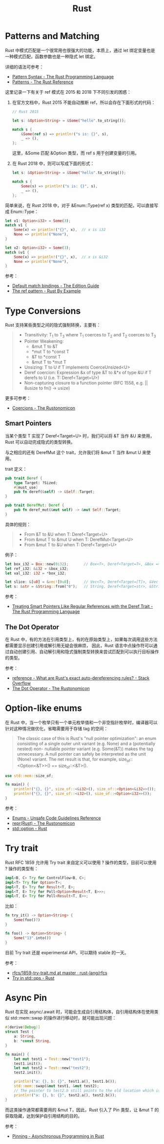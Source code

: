 #+TITLE:      Rust

* 目录                                                    :TOC_4_gh:noexport:
- [[#patterns-and-matching][Patterns and Matching]]
- [[#type-conversions][Type Conversions]]
  - [[#smart-pointers][Smart Pointers]]
  - [[#the-dot-operator][The Dot Operator]]
- [[#option-like-enums][Option-like enums]]
- [[#try-trait][Try trait]]
- [[#async-pin][Async Pin]]

* Patterns and Matching
  Rust 中模式匹配是一个很常用也很强大的功能，本质上，通过 let 绑定变量也是一种模式匹配，函数参数也是一种隐式 let 绑定。

  详细的语法可参考：
  + [[https://doc.rust-lang.org/book/ch18-03-pattern-syntax.html][Pattern Syntax - The Rust Programming Language]]
  + [[https://doc.rust-lang.org/stable/reference/patterns.html][Patterns - The Rust Reference]]

  这里记录一下有关于 ref 模式在 2015 和 2018 下不同引发的困惑：
  1. 在官方文档中，Rust 2015 不能自动推断 ref，所以会存在下面形式的代码：
     #+begin_src rust
       // Rust 2015

       let s: &Option<String> = &Some("hello".to_string());

       match s {
           &Some(ref s) => println!("s is: {}", s),
           _ => (),
       };
     #+end_src

     这里，&Some 匹配 &Option 类型，而 ref s 用于创建变量的引用。

  2. 在 Rust 2018 中，则可以写成下面的形式：
     #+begin_src rust
       let s: &Option<String> = &Some("hello".to_string());

       match s {
           Some(s) => println!("s is: {}", s),
           _ => (),
       };
     #+end_src

  简单来说，在 Rust 2018 中，对于 &Enum::Type(ref x) 类型的匹配，可以直接写成 Enum::Type：
  #+begin_src rust
    let v1: Option<i32> = Some(3);
    match v1 {
        Some(x) => println!("{}", x),  // x is i32
        None => println!("None"),
    }

    let v2: Option<i32> = Some(3);
    match &v1 {
        Some(x) => println!("{}", x),  // x is &i32
        None => println!("None"),
    }
  #+end_src

  参考：
  + [[https://doc.rust-lang.org/edition-guide/rust-2018/ownership-and-lifetimes/default-match-bindings.html][Default match bindings - The Edition Guide]]
  + [[https://doc.rust-lang.org/rust-by-example/scope/borrow/ref.html][The ref pattern - Rust By Example]]

* Type Conversions
  Rust 支持某些类型之间的隐式强制转换，主要有：
  #+begin_quote
  + Transitivity: T_1 to T_3 where T_1 coerces to T_2 and T_2 coerces to T_3
  + Pointer Weakening:
    + &mut T to &T
    + *mut T to *const T
    + &T to *const T
    + &mut T to *mut T
  + Unsizing: T to U if T implements CoerceUnsized<U>
  + Deref coercion: Expression &x of type &T to &*x of type &U if T derefs to U (i.e. T: Deref<Target=U>)
  + Non-capturing closure to a function pointer (RFC 1558, e.g. || 8usize to fn() -> usize)
  #+end_quote

  更多可参考：
  + [[https://doc.rust-lang.org/nomicon/coercions.html][Coercions - The Rustonomicon]]

** Smart Pointers
   当某个类型 T 实现了 Deref<Target=U> 时，我们可以将 &T 当作 &U 来使用，Rust 可以自动完成隐式的类型转换。

   与之相应的还有 DerefMut 这个 trait，允许我们将 &mut T 当作 &mut U 来使用。

   trait 定义：
   #+begin_src rust
     pub trait Deref {
         type Target: ?Sized;
         #[must_use]
         pub fn deref(&self) -> &Self::Target;
     }

     pub trait DerefMut: Deref {
         pub fn deref_mut(&mut self) -> &mut Self::Target;
     }
   #+end_src

   具体的规则：
   #+begin_quote
   + From &T to &U when T: Deref<Target=U>
   + From &mut T to &mut U when T: DerefMut<Target=U>
   + From &mut T to &U when T: Deref<Target=U>
   #+end_quote

   例子：
   #+begin_src rust
     let box_i32 = Box::new(0i32);       // Box<T>, Deref<Target=T>, &Box => &T
     let ref_i32: &i32 = &box_i32;
     let val_i32: i32 = *box_i32;

     let slice: &[u8] = &vec![0u8];      // Vec<T>, Deref<Target=[T]>, &Vec => &[]
     let s: &str = &String::from("0");   // String, Deref<Target=str>, &String => &str
   #+end_src
  
   参考：
   + [[https://doc.rust-lang.org/book/ch15-02-deref.html#how-deref-coercion-interacts-with-mutability][Treating Smart Pointers Like Regular References with the Deref Trait - The Rust Programming Language]]

** The Dot Operator
   在 Rust 中，有的方法在引用类型上，有的在原始类型上，如果每次调用这些方法都需要显示创建引用或解引用无疑会很麻烦，
   因此，Rust 语言中点操作符可以通过自动创建引用、自动解引用和隐式强制类型转换来尝试匹配到可以执行目标操作的类型。

   参考：
   + [[https://stackoverflow.com/questions/28519997/what-are-rusts-exact-auto-dereferencing-rules/28552082#28552082][reference - What are Rust's exact auto-dereferencing rules? - Stack Overflow]]
   + [[https://doc.rust-lang.org/nomicon/dot-operator.html][The Dot Operator - The Rustonomicon]]

* Option-like enums
  在 Rust 中，当一个枚举只有一个单元枚举值和一个非空指针枚举时，编译器可以针对这种情况做优化，省略需要用于存储 tag 的空间：
  #+begin_quote
  The classic case of this is Rust's "null pointer optimization": an enum consisting of a single outer unit variant (e.g. None) and a (potentially nested) non- nullable pointer variant (e.g. Some(&T)) makes the tag unnecessary.
  A null pointer can safely be interpreted as the unit (None) variant. The net result is that, for example, size_of::<Option<&T>>() == size_of::<&T>().
  #+end_quote

  #+begin_src rust
    use std::mem::size_of;

    fn main() {
        println!("{}, {}", size_of::<&i32>(), size_of::<Option<&i32>>());  // 8, 8
        println!("{}, {}", size_of::<i32>(), size_of::<Option<i32>>());    // 4, 8
    }
  #+end_src

  参考：
  + [[https://rust-lang.github.io/unsafe-code-guidelines/layout/enums.html#layout-of-a-data-carrying-enums-without-a-repr-annotation][Enums - Unsafe Code Guidelines Reference]]
  + [[https://doc.rust-lang.org/nomicon/repr-rust.html][repr(Rust) - The Rustonomicon]]
  + [[https://doc.rust-lang.org/std/option/index.html#representation][std::option - Rust]]

* Try trait
  Rust RFC 1859 允许用 Try trait 来自定义可以使用 ? 操作的类型，目前可以使用 ? 操作的类型有：
  #+begin_src rust
    impl<B, C> Try for ControlFlow<B, C>;
    impl<T> Try for Option<T>;
    impl<T, E> Try for Result<T, E>;
    impl<T, E> Try for Poll<Option<Result<T, E>>>;
    impl<T, E> Try for Poll<Result<T, E>>;
  #+end_src

  比如：
  #+begin_src rust
    fn try_it() -> Option<String> {
        Some(foo()?)
    }

    fn foo() -> Option<String> {
        Some("13".into())
    }
  #+end_src
  
  目前 Try trait 还是 experimental API，可以期待 stable 的一天。

  参考：
  + [[https://github.com/rust-lang/rfcs/blob/master/text/1859-try-trait.md][rfcs/1859-try-trait.md at master · rust-lang/rfcs]]
  + [[https://doc.rust-lang.org/std/ops/trait.Try.html][Try in std::ops - Rust]]

* Async Pin
  Rust 在实现 async/.await 时，可能会生成自引用结构体，自引用结构体在使用类似 std::mem::swap 的操作进行移动时，就可能出现问题：
  #+begin_src rust
    #[derive(Debug)]
    struct Test {
        a: String,
        b: *const String,
    }

    fn main() {
        let mut test1 = Test::new("test1");
        test1.init();
        let mut test2 = Test::new("test2");
        test2.init();

        println!("a: {}, b: {}", test1.a(), test1.b());
        std::mem::swap(&mut test1, &mut test2);
        // The pointer to test2.b still points to the old location which is inside test1 now
        println!("a: {}, b: {}", test2.a(), test2.b());
    }
  #+end_src

  而这类操作通常都需要用的 &mut T，因此，Rust 引入了 Pin 类型，让 &mut T 的获取隐藏，达到保护自引用结构的目的。

  参考：
  + [[https://rust-lang.github.io/async-book/04_pinning/01_chapter.html][Pinning - Asynchronous Programming in Rust]]

